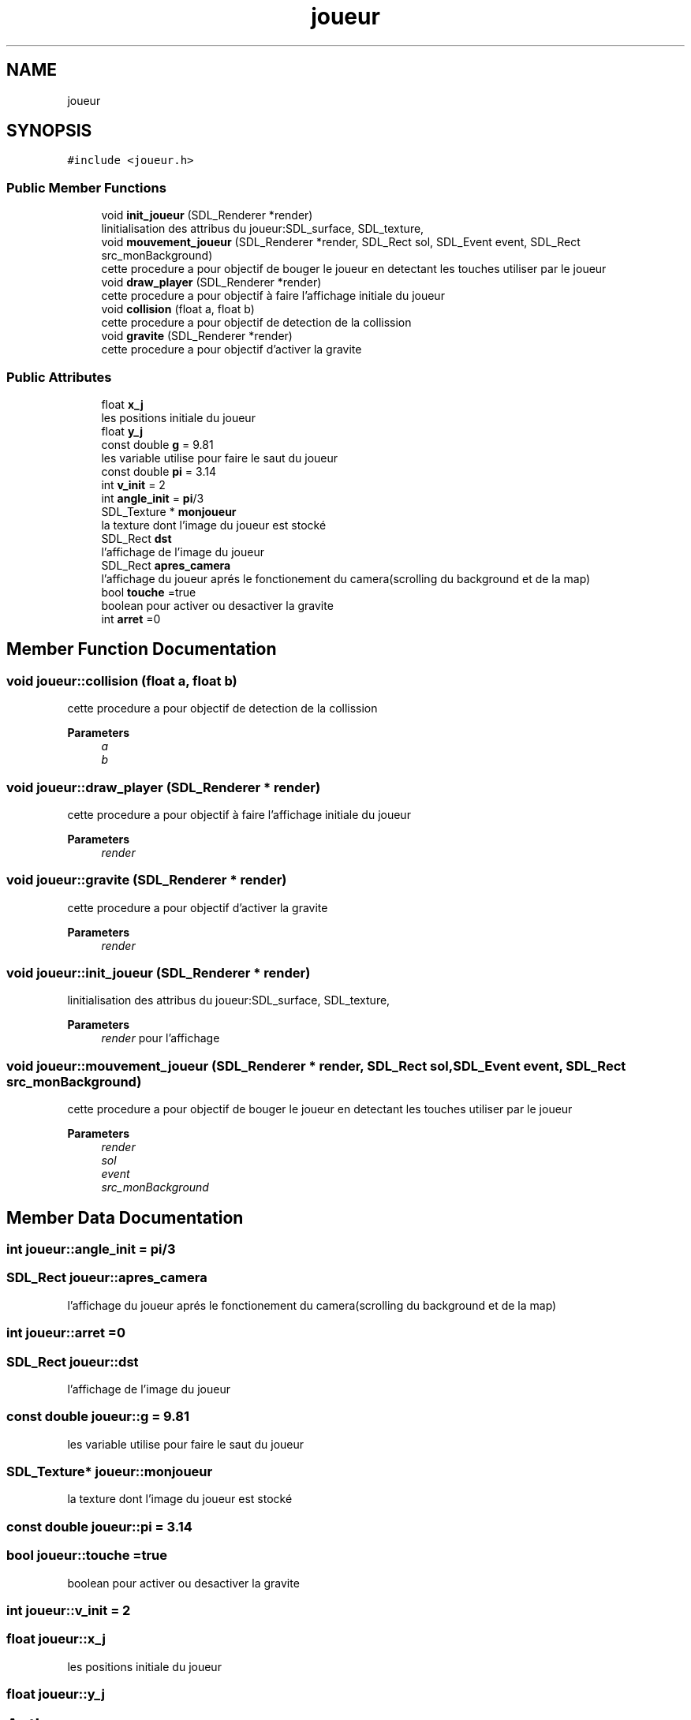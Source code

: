 .TH "joueur" 3 "Tue May 17 2022" "Fake Mario" \" -*- nroff -*-
.ad l
.nh
.SH NAME
joueur
.SH SYNOPSIS
.br
.PP
.PP
\fC#include <joueur\&.h>\fP
.SS "Public Member Functions"

.in +1c
.ti -1c
.RI "void \fBinit_joueur\fP (SDL_Renderer *render)"
.br
.RI "linitialisation des attribus du joueur:SDL_surface, SDL_texture, "
.ti -1c
.RI "void \fBmouvement_joueur\fP (SDL_Renderer *render, SDL_Rect sol, SDL_Event event, SDL_Rect src_monBackground)"
.br
.RI "cette procedure a pour objectif de bouger le joueur en detectant les touches utiliser par le joueur "
.ti -1c
.RI "void \fBdraw_player\fP (SDL_Renderer *render)"
.br
.RI "cette procedure a pour objectif à faire l'affichage initiale du joueur "
.ti -1c
.RI "void \fBcollision\fP (float a, float b)"
.br
.RI "cette procedure a pour objectif de detection de la collission "
.ti -1c
.RI "void \fBgravite\fP (SDL_Renderer *render)"
.br
.RI "cette procedure a pour objectif d'activer la gravite "
.in -1c
.SS "Public Attributes"

.in +1c
.ti -1c
.RI "float \fBx_j\fP"
.br
.RI "les positions initiale du joueur "
.ti -1c
.RI "float \fBy_j\fP"
.br
.ti -1c
.RI "const double \fBg\fP = 9\&.81"
.br
.RI "les variable utilise pour faire le saut du joueur "
.ti -1c
.RI "const double \fBpi\fP = 3\&.14"
.br
.ti -1c
.RI "int \fBv_init\fP = 2"
.br
.ti -1c
.RI "int \fBangle_init\fP = \fBpi\fP/3"
.br
.ti -1c
.RI "SDL_Texture * \fBmonjoueur\fP"
.br
.RI "la texture dont l'image du joueur est stocké "
.ti -1c
.RI "SDL_Rect \fBdst\fP"
.br
.RI "l'affichage de l'image du joueur "
.ti -1c
.RI "SDL_Rect \fBapres_camera\fP"
.br
.RI "l'affichage du joueur aprés le fonctionement du camera(scrolling du background et de la map) "
.ti -1c
.RI "bool \fBtouche\fP =true"
.br
.RI "boolean pour activer ou desactiver la gravite "
.ti -1c
.RI "int \fBarret\fP =0"
.br
.in -1c
.SH "Member Function Documentation"
.PP 
.SS "void joueur::collision (float a, float b)"

.PP
cette procedure a pour objectif de detection de la collission 
.PP
\fBParameters\fP
.RS 4
\fIa\fP 
.br
\fIb\fP 
.RE
.PP

.SS "void joueur::draw_player (SDL_Renderer * render)"

.PP
cette procedure a pour objectif à faire l'affichage initiale du joueur 
.PP
\fBParameters\fP
.RS 4
\fIrender\fP 
.RE
.PP

.SS "void joueur::gravite (SDL_Renderer * render)"

.PP
cette procedure a pour objectif d'activer la gravite 
.PP
\fBParameters\fP
.RS 4
\fIrender\fP 
.RE
.PP

.SS "void joueur::init_joueur (SDL_Renderer * render)"

.PP
linitialisation des attribus du joueur:SDL_surface, SDL_texture, 
.PP
\fBParameters\fP
.RS 4
\fIrender\fP pour l'affichage 
.RE
.PP

.SS "void joueur::mouvement_joueur (SDL_Renderer * render, SDL_Rect sol, SDL_Event event, SDL_Rect src_monBackground)"

.PP
cette procedure a pour objectif de bouger le joueur en detectant les touches utiliser par le joueur 
.PP
\fBParameters\fP
.RS 4
\fIrender\fP 
.br
\fIsol\fP 
.br
\fIevent\fP 
.br
\fIsrc_monBackground\fP 
.RE
.PP

.SH "Member Data Documentation"
.PP 
.SS "int joueur::angle_init = \fBpi\fP/3"

.SS "SDL_Rect joueur::apres_camera"

.PP
l'affichage du joueur aprés le fonctionement du camera(scrolling du background et de la map) 
.SS "int joueur::arret =0"

.SS "SDL_Rect joueur::dst"

.PP
l'affichage de l'image du joueur 
.SS "const double joueur::g = 9\&.81"

.PP
les variable utilise pour faire le saut du joueur 
.SS "SDL_Texture* joueur::monjoueur"

.PP
la texture dont l'image du joueur est stocké 
.SS "const double joueur::pi = 3\&.14"

.SS "bool joueur::touche =true"

.PP
boolean pour activer ou desactiver la gravite 
.SS "int joueur::v_init = 2"

.SS "float joueur::x_j"

.PP
les positions initiale du joueur 
.SS "float joueur::y_j"


.SH "Author"
.PP 
Generated automatically by Doxygen for Fake Mario from the source code\&.
